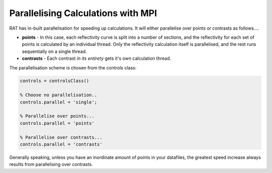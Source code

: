 .. _Parallelisation:

Parallelising Calculations with MPI
...................................

RAT has in-built parallelisation for speeding up calculations. It will either parallelise over points or contrasts as follows....

* **points** - In this case, each reflectivity curve is split into a number of sections, and the reflectivity for each set of points is calculated by an individual thread. Only the reflectivity calculation itself is parallelised, and the rest runs sequentially on a single thread.
* **contrasts** - Each contrast *in its entirety* gets it's own calculation thread.

The parallelisation scheme is chosen from the controls class:

.. code:: MATLAB

    controls = controlsClass()

    % Choose no parallelisation..
    controls.parallel = 'single';

    % Parallelise over points...
    controls.parallel = 'points'

    % Parallelise over contrasts...
    controls.parallel = 'contrasts'


Generally speaking, unless you have an inordinate amount of points in your datafiles, the greatest speed increase always results from parallelising over contrasts.

